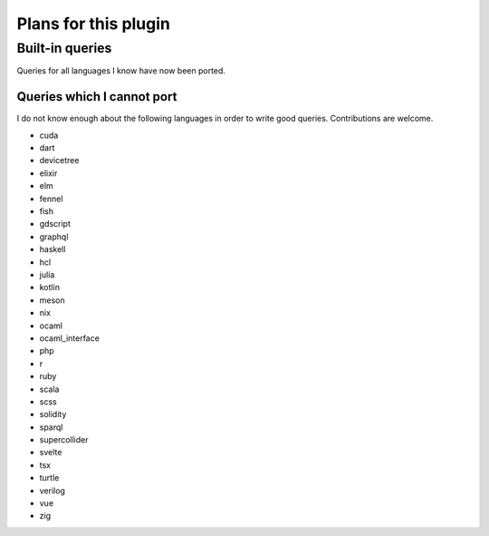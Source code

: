 .. default-role:: code

#######################
 Plans for this plugin
#######################


Built-in queries
################

Queries for all languages I know have now been ported.


Queries which I cannot port
===========================

I do not know enough about the following languages in order to write good
queries.  Contributions are welcome.

- cuda
- dart
- devicetree
- elixir
- elm
- fennel
- fish
- gdscript
- graphql
- haskell
- hcl
- julia
- kotlin
- meson
- nix
- ocaml
- ocaml_interface
- php
- r
- ruby
- scala
- scss
- solidity
- sparql
- supercollider
- svelte
- tsx
- turtle
- verilog
- vue
- zig
